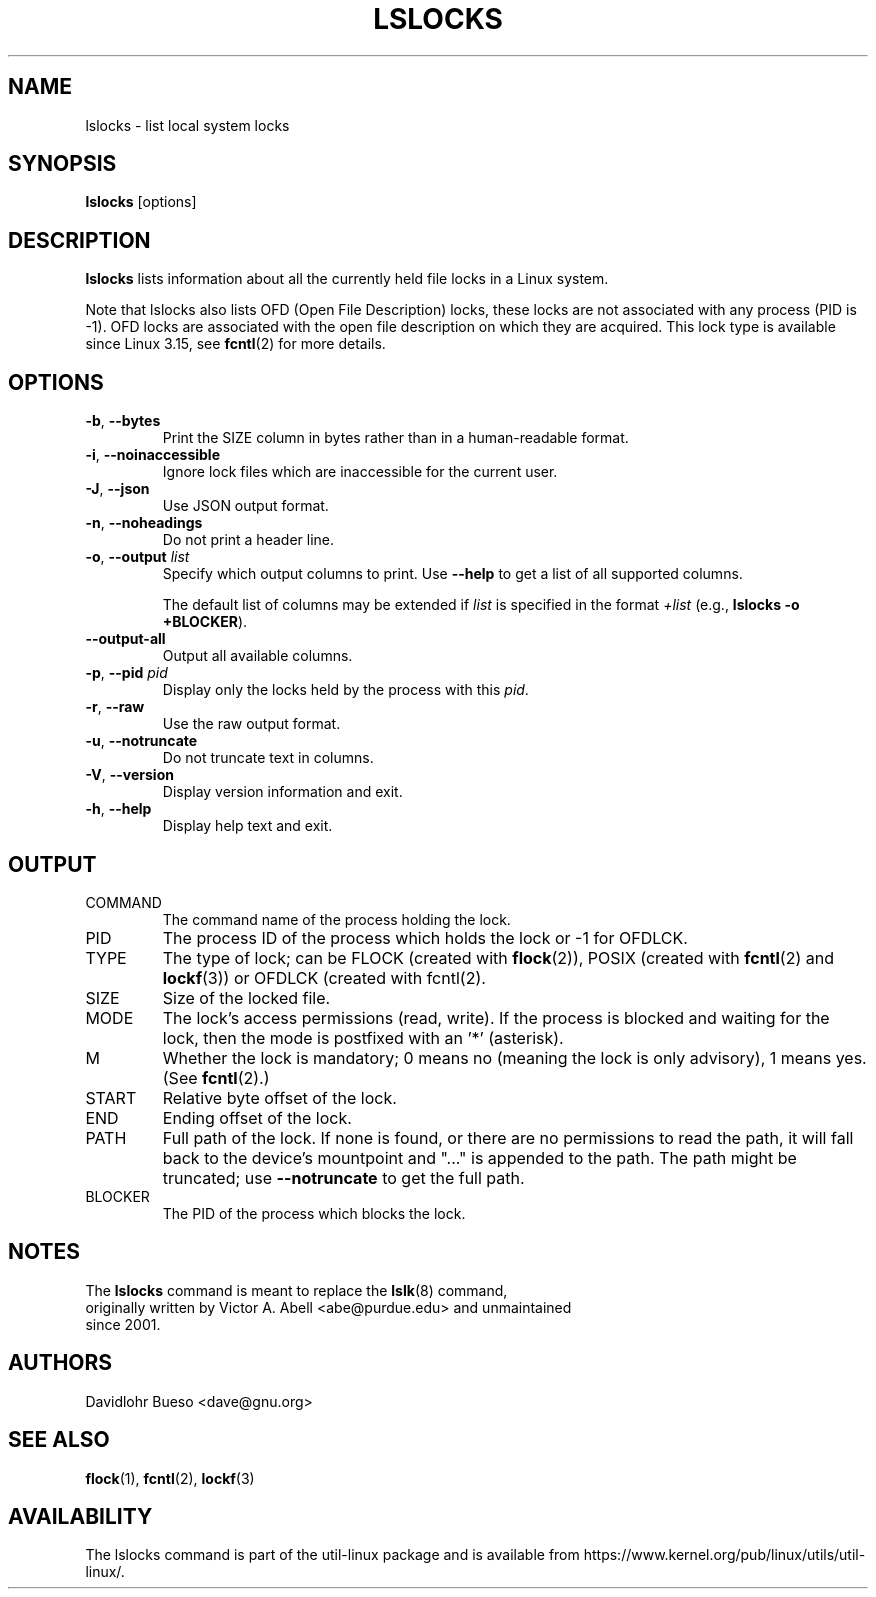 .\" Man page for the lslocks command.
.\" Copyright 2012 Davidlohr Bueso <dave@gnu.org>
.\" May be distributed under the GNU General Public License

.TH LSLOCKS 8 "December 2014" "util-linux" "System Administration"
.SH NAME
lslocks \- list local system locks
.SH SYNOPSIS
.B lslocks
[options]

.SH DESCRIPTION
.B lslocks
lists information about all the currently held file locks in a Linux system.
.sp
Note that lslocks also lists OFD (Open File Description) locks, these locks are
not associated with any process (PID is \-1).  OFD locks are associated with the
open file description on which they are acquired.  This lock type is available
since Linux 3.15, see \fBfcntl\fR(2) for more details.

.SH OPTIONS
.TP
.BR \-b , " \-\-bytes"
Print the SIZE column in bytes rather than in a human-readable format.
.TP
.BR \-i , " \-\-noinaccessible"
Ignore lock files which are inaccessible for the current user.
.TP
.BR \-J , " \-\-json"
Use JSON output format.
.TP
.BR \-n , " \-\-noheadings"
Do not print a header line.
.TP
.BR \-o , " \-\-output " \fIlist\fP
Specify which output columns to print.  Use
.B \-\-help
to get a list of all supported columns.

The default list of columns may be extended if \fIlist\fP is
specified in the format \fI+list\fP (e.g., \fBlslocks \-o +BLOCKER\fP).
.TP
.B \-\-output\-all
Output all available columns.
.TP
.BR \-p , " \-\-pid " \fIpid\fP
Display only the locks held by the process with this \fIpid\fR.
.TP
.BR \-r , " \-\-raw"
Use the raw output format.
.TP
.BR \-u , " \-\-notruncate"
Do not truncate text in columns.
.TP
.BR \-V , " \-\-version"
Display version information and exit.
.TP
.BR \-h , " \-\-help"
Display help text and exit.

.SH OUTPUT
.IP "COMMAND"
The command name of the process holding the lock.
.IP "PID"
The process ID of the process which holds the lock or \-1 for OFDLCK.
.IP "TYPE"
The type of lock; can be FLOCK (created with \fBflock\fR(2)), POSIX
(created with \fBfcntl\fR(2) and \fBlockf\fR(3)) or OFDLCK (created with fcntl(2).
.IP "SIZE"
Size of the locked file.
.IP "MODE"
The lock's access permissions (read, write).  If the process is blocked and waiting for the lock,
then the mode is postfixed with an '*' (asterisk).
.IP "M"
Whether the lock is mandatory; 0 means no (meaning the lock is only advisory), 1 means yes.
(See \fBfcntl\fR(2).)
.IP "START"
Relative byte offset of the lock.
.IP "END"
Ending offset of the lock.
.IP "PATH"
Full path of the lock.  If none is found, or there are no permissions to read
the path, it will fall back to the device's mountpoint and "..." is appended to
the path.  The path might be truncated; use
\fB\-\-notruncate\fR to get the full path.
.IP "BLOCKER"
The PID of the process which blocks the lock.

.SH NOTES
.nf
The \fBlslocks\fR command is meant to replace the \fBlslk\fR(8) command,
originally written by Victor A. Abell <abe@purdue.edu> and unmaintained
since 2001.
.fi

.SH AUTHORS
.nf
Davidlohr Bueso <dave@gnu.org>
.fi

.SH SEE ALSO
.BR flock (1),
.BR fcntl (2),
.BR lockf (3)

.SH AVAILABILITY
The lslocks command is part of the util-linux package and is available from
https://www.kernel.org/pub/linux/utils/util-linux/.
